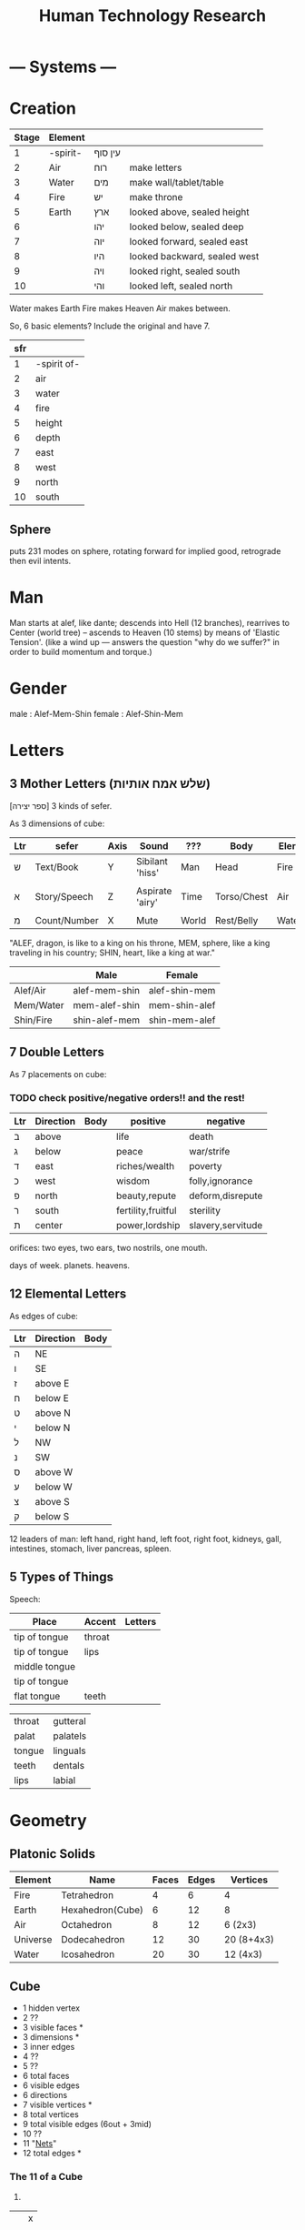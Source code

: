 #+TITLE: Human Technology Research

* --- Systems ---
* Creation
  | Stage | Element  |         |                              |
  |-------+----------+---------+------------------------------|
  |     1 | -spirit- | עין סוף |                              |
  |     2 | Air      | רוח     | make letters                 |
  |     3 | Water    | מים     | make wall/tablet/table       |
  |     4 | Fire     | יש      | make throne                  |
  |     5 | Earth    | ארץ     | looked above, sealed height  |
  |     6 |          | יהו     | looked below, sealed deep    |
  |     7 |          | יוה     | looked forward, sealed east  |
  |     8 |          | היו     | looked backward, sealed west |
  |     9 |          | ויה     | looked right, sealed south   |
  |    10 |          | והי     | looked left, sealed north    |

  Water makes Earth
  Fire makes Heaven
  Air makes between.

  So, 6 basic elements? Include the original and have 7.

  | sfr |             |
  |-----+-------------|
  |   1 | -spirit of- |
  |   2 | air         |
  |   3 | water       |
  |   4 | fire        |
  |   5 | height      |
  |   6 | depth       |
  |   7 | east        |
  |   8 | west        |
  |   9 | north       |
  |  10 | south       |

** Sphere
puts 231 modes on sphere,
rotating forward for implied good,
retrograde then evil intents.

* Man
  Man starts at alef, like dante;
  descends into Hell (12 branches),
  rearrives to Center (world tree) --
  ascends to Heaven (10 stems) by means of 'Elastic Tension'.
  (like a wind up --- answers the question "why do we suffer?" in order to build momentum and torque.)
* Gender
male : Alef-Mem-Shin
female : Alef-Shin-Mem
* Letters
** 3 Mother Letters (שלש אמח אותיות)
   [ספר יצירה]
   3 kinds of sefer.

   As 3 dimensions of cube:
   | Ltr | sefer        | Axis | Sound           | ???   | Body        | Elem  | Season |
   |-----+--------------+------+-----------------+-------+-------------+-------+--------|
   | ש   | Text/Book    | Y    | Sibilant 'hiss' | Man   | Head        | Fire  | Summer |
   |     |              |      |                 |       |             |       |        |
   | א   | Story/Speech | Z    | Aspirate 'airy' | Time  | Torso/Chest | Air   | Rainy  |
   |     |              |      |                 |       |             |       |        |
   | מ   | Count/Number | X    | Mute            | World | Rest/Belly  | Water | Winter |

   "ALEF, dragon, is like to a king on his throne,
    MEM, sphere, like a king traveling in his country;
    SHIN, heart, like a king at war."

   |           | Male          | Female        |
   |-----------+---------------+---------------|
   | Alef/Air  | alef-mem-shin | alef-shin-mem |
   | Mem/Water | mem-alef-shin | mem-shin-alef |
   | Shin/Fire | shin-alef-mem | shin-mem-alef |

** 7 Double Letters
   As 7 placements on cube:

*** TODO check positive/negative orders!! and the rest!

   | Ltr | Direction | Body | positive           | negative          |
   |-----+-----------+------+--------------------+-------------------|
   | ב   | above     |      | life               | death             |
   | ג   | below     |      | peace              | war/strife        |
   | ד   | east      |      | riches/wealth      | poverty           |
   | כ   | west      |      | wisdom             | folly,ignorance   |
   | פ   | north     |      | beauty,repute      | deform,disrepute  |
   | ר   | south     |      | fertility,fruitful | sterility         |
   | ת   | center    |      | power,lordship     | slavery,servitude |

   orifices:
     two eyes,
     two ears,
     two nostrils,
     one mouth.

   days of week.
   planets.
   heavens.

** 12 Elemental Letters
   As edges of cube:
   | Ltr | Direction | Body |
   |-----+-----------+------|
   | ה   | NE        |      |
   | ו   | SE        |      |
   | ז   | above E   |      |
   | ח   | below E   |      |
   | ט   | above N   |      |
   | י   | below N   |      |
   | ל   | NW        |      |
   | נ   | SW        |      |
   | ס   | above W   |      |
   | ע   | below W   |      |
   | צ   | above S   |      |
   | ק   | below S   |      |

   12 leaders of man:
     left hand,
     right hand,
     left foot,
     right foot,
     kidneys,
     gall,
     intestines,
     stomach,
     liver
     pancreas,
     spleen.
** 5 Types of Things
   Speech:
   | Place         | Accent | Letters |
   |---------------+--------+---------|
   | tip of tongue | throat |         |
   | tip of tongue | lips   |         |
   | middle tongue |        |         |
   | tip of tongue |        |         |
   | flat tongue   | teeth  |         |

   |        |          |
   |--------+----------|
   | throat | gutteral |
   | palat  | palatels |
   | tongue | linguals |
   | teeth  | dentals  |
   | lips   | labial   |

* Geometry
** Platonic Solids
 | Element  | Name             | Faces | Edges | Vertices   |
 |----------+------------------+-------+-------+------------|
 | Fire     | Tetrahedron      |     4 |     6 | 4          |
 | Earth    | Hexahedron(Cube) |     6 |    12 | 8          |
 | Air      | Octahedron       |     8 |    12 | 6 (2x3)    |
 | Universe | Dodecahedron     |    12 |    30 | 20 (8+4x3) |
 | Water    | Icosahedron      |    20 |    30 | 12 (4x3)   |

** Cube
   - 1 hidden vertex
   - 2 ??
   - 3 visible faces *
   - 3 dimensions *
   - 3 inner edges
   - 4 ??
   - 5 ??
   - 6 total faces
   - 6 visible edges
   - 6 directions
   - 7 visible vertices *
   - 8 total vertices
   - 9 total visible edges (6out + 3mid)
   - 10 ??
   - 11 "[[Nets]]"
   - 12 total edges *

*** The 11 <<Nets>> of a Cube

 1.
 |   | x |
 |   | x |
 | x | x |
 | x |   |
 | x |   |

 2.
 | x | x |   |
 |   | x |   |
 |   | x | x |
 |   | x |   |

 3.
 |   | x |   |
 | x | x | x |
 |   | x |   |
 |   | x |   |

 4.
 | x | x | x |
 |   | x |   |
 |   | x |   |
 |   | x |   |

 5.
 | x | x |   |
 |   | x | x |
 |   | x |   |
 |   | x |   |

 6.
 | x | x |   |
 |   | x |   |
 |   | x |   |
 |   | x | x |

 7.
 ??

* --- External ---
* Quotes
This is the oldest law in biology - Die the hero or live long enough
to see yourself become the villain.

“Sometimes your joy is the source of your smile,
but sometimes your smile can be the source of your joy.”
– Thich Nhat Hanh

* Qabalah
http://koshertorah.com  (and mental kung fu)
http://www.hope-of-israel.org/tetragram.html
http://www.sacred-texts.com/eso/sta/sta29.htm
http://sapphiremagendavid.blogspot.com/
[10 commandments]
http://kabbalahsecrets.com/?page_id=1944
